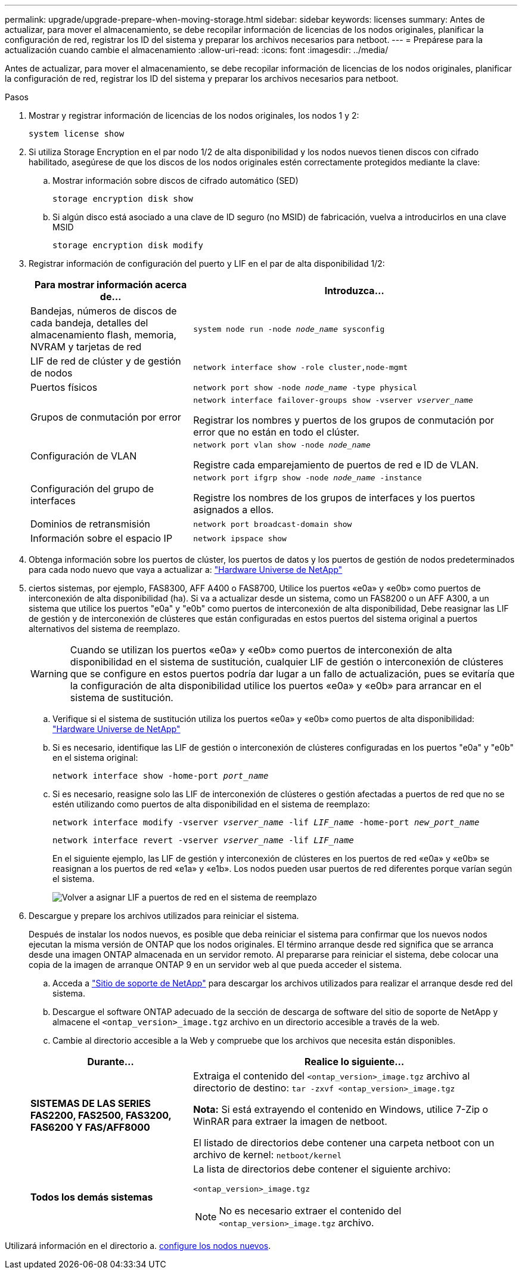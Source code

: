 ---
permalink: upgrade/upgrade-prepare-when-moving-storage.html 
sidebar: sidebar 
keywords: licenses 
summary: Antes de actualizar, para mover el almacenamiento, se debe recopilar información de licencias de los nodos originales, planificar la configuración de red, registrar los ID del sistema y preparar los archivos necesarios para netboot. 
---
= Prepárese para la actualización cuando cambie el almacenamiento
:allow-uri-read: 
:icons: font
:imagesdir: ../media/


[role="lead"]
Antes de actualizar, para mover el almacenamiento, se debe recopilar información de licencias de los nodos originales, planificar la configuración de red, registrar los ID del sistema y preparar los archivos necesarios para netboot.

.Pasos
. Mostrar y registrar información de licencias de los nodos originales, los nodos 1 y 2:
+
`system license show`

. Si utiliza Storage Encryption en el par nodo 1/2 de alta disponibilidad y los nodos nuevos tienen discos con cifrado habilitado, asegúrese de que los discos de los nodos originales estén correctamente protegidos mediante la clave:
+
.. Mostrar información sobre discos de cifrado automático (SED)
+
`storage encryption disk show`

.. Si algún disco está asociado a una clave de ID seguro (no MSID) de fabricación, vuelva a introducirlos en una clave MSID
+
`storage encryption disk modify`



. [[prepare_move_store_3]]Registrar información de configuración del puerto y LIF en el par de alta disponibilidad 1/2:
+
[cols="1,2"]
|===
| Para mostrar información acerca de... | Introduzca... 


 a| 
Bandejas, números de discos de cada bandeja, detalles del almacenamiento flash, memoria, NVRAM y tarjetas de red
 a| 
`system node run -node _node_name_ sysconfig`



 a| 
LIF de red de clúster y de gestión de nodos
 a| 
`network interface show -role cluster,node-mgmt`



 a| 
Puertos físicos
 a| 
`network port show -node _node_name_ -type physical`



 a| 
Grupos de conmutación por error
 a| 
`network interface failover-groups show -vserver _vserver_name_`

Registrar los nombres y puertos de los grupos de conmutación por error que no están en todo el clúster.



 a| 
Configuración de VLAN
 a| 
`network port vlan show -node _node_name_`

Registre cada emparejamiento de puertos de red e ID de VLAN.



 a| 
Configuración del grupo de interfaces
 a| 
`network port ifgrp show -node _node_name_ -instance`

Registre los nombres de los grupos de interfaces y los puertos asignados a ellos.



 a| 
Dominios de retransmisión
 a| 
`network port broadcast-domain show`



 a| 
Información sobre el espacio IP
 a| 
`network ipspace show`

|===
. Obtenga información sobre los puertos de clúster, los puertos de datos y los puertos de gestión de nodos predeterminados para cada nodo nuevo que vaya a actualizar a: https://hwu.netapp.com["Hardware Universe de NetApp"^]
. [[ASSIGN_liff]]ciertos sistemas, por ejemplo, FAS8300, AFF A400 o FAS8700, Utilice los puertos «e0a» y «e0b» como puertos de interconexión de alta disponibilidad (ha). Si va a actualizar desde un sistema, como un FAS8200 o un AFF A300, a un sistema que utilice los puertos "e0a" y "e0b" como puertos de interconexión de alta disponibilidad, Debe reasignar las LIF de gestión y de interconexión de clústeres que están configuradas en estos puertos del sistema original a puertos alternativos del sistema de reemplazo.
+

WARNING: Cuando se utilizan los puertos «e0a» y «e0b» como puertos de interconexión de alta disponibilidad en el sistema de sustitución, cualquier LIF de gestión o interconexión de clústeres que se configure en estos puertos podría dar lugar a un fallo de actualización, pues se evitaría que la configuración de alta disponibilidad utilice los puertos «e0a» y «e0b» para arrancar en el sistema de sustitución.

+
--
.. Verifique si el sistema de sustitución utiliza los puertos «e0a» y «e0b» como puertos de alta disponibilidad: https://hwu.netapp.com["Hardware Universe de NetApp"^]
.. Si es necesario, identifique las LIF de gestión o interconexión de clústeres configuradas en los puertos "e0a" y "e0b" en el sistema original:
+
`network interface show -home-port _port_name_`

.. Si es necesario, reasigne solo las LIF de interconexión de clústeres o gestión afectadas a puertos de red que no se estén utilizando como puertos de alta disponibilidad en el sistema de reemplazo:
+
`network interface modify -vserver _vserver_name_ -lif _LIF_name_ -home-port _new_port_name_`

+
`network interface revert -vserver _vserver_name_ -lif _LIF_name_`

+
En el siguiente ejemplo, las LIF de gestión y interconexión de clústeres en los puertos de red «e0a» y «e0b» se reasignan a los puertos de red «e1a» y «e1b». Los nodos pueden usar puertos de red diferentes porque varían según el sistema.

+
image::../upgrade/media/reassign_lifs.PNG[Volver a asignar LIF a puertos de red en el sistema de reemplazo]



--
. [[prepare_Move_store_5]]Descargue y prepare los archivos utilizados para reiniciar el sistema.
+
Después de instalar los nodos nuevos, es posible que deba reiniciar el sistema para confirmar que los nuevos nodos ejecutan la misma versión de ONTAP que los nodos originales. El término arranque desde red significa que se arranca desde una imagen ONTAP almacenada en un servidor remoto. Al prepararse para reiniciar el sistema, debe colocar una copia de la imagen de arranque ONTAP 9 en un servidor web al que pueda acceder el sistema.

+
.. Acceda a https://mysupport.netapp.com/site/["Sitio de soporte de NetApp"^] para descargar los archivos utilizados para realizar el arranque desde red del sistema.
.. Descargue el software ONTAP adecuado de la sección de descarga de software del sitio de soporte de NetApp y almacene el `<ontap_version>_image.tgz` archivo en un directorio accesible a través de la web.
.. Cambie al directorio accesible a la Web y compruebe que los archivos que necesita están disponibles.


+
[cols="1,2"]
|===
| Durante... | Realice lo siguiente... 


 a| 
*SISTEMAS DE LAS SERIES FAS2200, FAS2500, FAS3200, FAS6200 Y FAS/AFF8000*
 a| 
Extraiga el contenido del `<ontap_version>_image.tgz` archivo al directorio de destino:
`tar -zxvf <ontap_version>_image.tgz`

*Nota:* Si está extrayendo el contenido en Windows, utilice 7-Zip o WinRAR para extraer la imagen de netboot.

El listado de directorios debe contener una carpeta netboot con un archivo de kernel:
`netboot/kernel`



 a| 
*Todos los demás sistemas*
 a| 
La lista de directorios debe contener el siguiente archivo:

`<ontap_version>_image.tgz`


NOTE: No es necesario extraer el contenido del `<ontap_version>_image.tgz` archivo.

|===


Utilizará información en el directorio a. xref:upgrade-set-up-new-nodes.adoc[configure los nodos nuevos].
